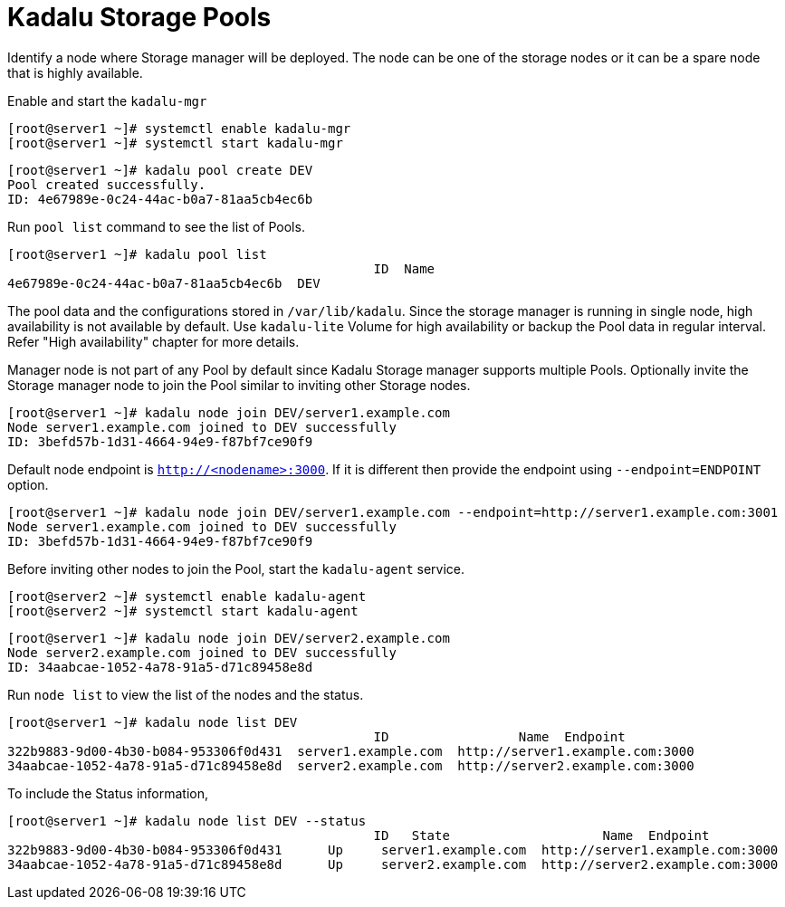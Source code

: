 = Kadalu Storage Pools

Identify a node where Storage manager will be deployed. The node can be one of the storage nodes or it can be a spare node that is highly available.

Enable and start the `kadalu-mgr`

[source,console]
----
[root@server1 ~]# systemctl enable kadalu-mgr
[root@server1 ~]# systemctl start kadalu-mgr
----

[source,console]
----
[root@server1 ~]# kadalu pool create DEV
Pool created successfully.
ID: 4e67989e-0c24-44ac-b0a7-81aa5cb4ec6b
----

Run `pool list` command to see the list of Pools.

[source,console]
----
[root@server1 ~]# kadalu pool list
                                                ID  Name
4e67989e-0c24-44ac-b0a7-81aa5cb4ec6b  DEV
----

The pool data and the configurations stored in `/var/lib/kadalu`. Since the storage manager is running in single node, high availability is not available by default. Use `kadalu-lite` Volume for high availability or backup the Pool data in regular interval. Refer "High availability" chapter for more details.

Manager node is not part of any Pool by default since Kadalu Storage manager supports multiple Pools. Optionally invite the Storage manager node to join the Pool similar to inviting other Storage nodes.

[source,console]
----
[root@server1 ~]# kadalu node join DEV/server1.example.com
Node server1.example.com joined to DEV successfully
ID: 3befd57b-1d31-4664-94e9-f87bf7ce90f9
----

Default node endpoint is `http://<nodename>:3000`. If it is different then provide the endpoint using `--endpoint=ENDPOINT` option.

[source,console]
----
[root@server1 ~]# kadalu node join DEV/server1.example.com --endpoint=http://server1.example.com:3001
Node server1.example.com joined to DEV successfully
ID: 3befd57b-1d31-4664-94e9-f87bf7ce90f9
----

Before inviting other nodes to join the Pool, start the `kadalu-agent` service.

[source,console]
----
[root@server2 ~]# systemctl enable kadalu-agent
[root@server2 ~]# systemctl start kadalu-agent
----

[source,console]
----
[root@server1 ~]# kadalu node join DEV/server2.example.com
Node server2.example.com joined to DEV successfully
ID: 34aabcae-1052-4a78-91a5-d71c89458e8d
----

Run `node list` to view the list of the nodes and the status.

[source,console]
----
[root@server1 ~]# kadalu node list DEV
                                                ID                 Name  Endpoint
322b9883-9d00-4b30-b084-953306f0d431  server1.example.com  http://server1.example.com:3000
34aabcae-1052-4a78-91a5-d71c89458e8d  server2.example.com  http://server2.example.com:3000
----

To include the Status information,

[source,console]
----
[root@server1 ~]# kadalu node list DEV --status
                                                ID   State                    Name  Endpoint
322b9883-9d00-4b30-b084-953306f0d431      Up     server1.example.com  http://server1.example.com:3000
34aabcae-1052-4a78-91a5-d71c89458e8d      Up     server2.example.com  http://server2.example.com:3000
----

